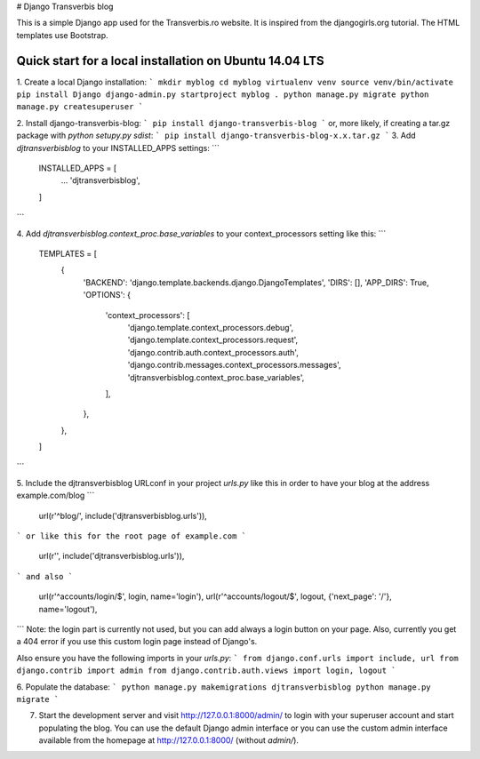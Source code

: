 # Django Transverbis blog


This is a simple Django app used for the Transverbis.ro website.
It is inspired from the djangogirls.org tutorial.
The HTML templates use  Bootstrap.

Quick start for a local installation on Ubuntu 14.04 LTS
-----------
1. Create a local Django installation:
```
mkdir myblog
cd myblog
virtualenv venv
source venv/bin/activate
pip install Django
django-admin.py startproject myblog .
python manage.py migrate
python manage.py createsuperuser
```

2. Install django-transverbis-blog:
```
pip install django-transverbis-blog
```
or, more likely, if creating a tar.gz package with `python setupy.py sdist`:
```
pip install django-transverbis-blog-x.x.tar.gz
```
3. Add `djtransverbisblog` to your INSTALLED_APPS settings:
```
    INSTALLED_APPS = [
        ...
        'djtransverbisblog',
    ]
```

4. Add `djtransverbisblog.context_proc.base_variables` to your context_processors setting like this:
```
    TEMPLATES = [
        {
            'BACKEND': 'django.template.backends.django.DjangoTemplates',
            'DIRS': [],
            'APP_DIRS': True,
            'OPTIONS': {
                'context_processors': [
                    'django.template.context_processors.debug',
                    'django.template.context_processors.request',
                    'django.contrib.auth.context_processors.auth',
                    'django.contrib.messages.context_processors.messages',
                    'djtransverbisblog.context_proc.base_variables',
                ],
            },
        },
    ]
```

5. Include the djtransverbisblog URLconf in your project `urls.py` like this in order to have your blog at the address example.com/blog
```
    url(r'^blog/', include('djtransverbisblog.urls')),
```
or like this for the root page of example.com
```
    url(r'', include('djtransverbisblog.urls')),
```
and also
```
    url(r'^accounts/login/$', login, name='login'),
    url(r'^accounts/logout/$', logout, {'next_page': '/'}, name='logout'),
```
Note: the login part is currently not used, but you can add always a login button on your page. Also, currently you get a 404 error if you use this custom login page instead of Django's.

Also ensure you have the following imports in your `urls.py`:
```
from django.conf.urls import include, url
from django.contrib import admin
from django.contrib.auth.views import login, logout
```

6. Populate the database:
```
python manage.py makemigrations djtransverbisblog
python manage.py migrate
```

7. Start the development server and visit http://127.0.0.1:8000/admin/ to login with your superuser account and start populating the blog. You can use the default Django admin interface or you can use the custom admin interface available from the homepage at http://127.0.0.1:8000/ (without `admin/`).
